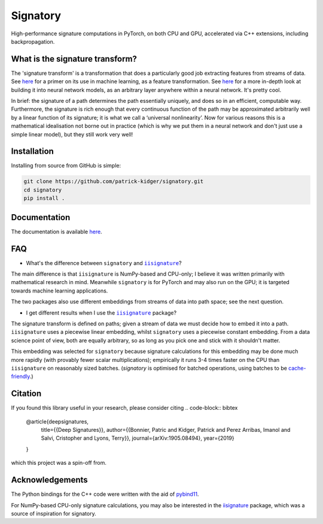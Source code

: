 *********
Signatory
*********
High-performance signature computations in PyTorch, on both CPU and GPU, accelerated via C++ extensions, including backpropagation.

What is the signature transform?
--------------------------------
The 'signature transform' is a transformation that does a particularly good job extracting features from streams of data. See `here <https://arxiv.org/abs/1603.03788>`_ for a primer on its use in machine learning, as a feature transformation. See `here <https://arxiv.org/abs/1905.08494>`_ for a more in-depth look at building it into neural network models, as an arbitrary layer anywhere within a neural network. It's pretty cool.

In brief: the signature of a path determines the path essentially uniquely, and does so in an efficient, computable way.  Furthermore, the signature is rich enough that every continuous function of the path may be approximated arbitrarily well by a linear function of its signature; it is what we call a ‘universal nonlinearity’. Now for various reasons this is a mathematical idealisation not borne out in practice (which is why we put them in a neural network and don't just use a simple linear model), but they still work very well!

Installation
------------
Installing from source from GitHub is simple:

.. code-block:: bash

    git clone https://github.com/patrick-kidger/signatory.git
    cd signatory
    pip install .

Documentation
-------------
The documentation is available `here <https://signatory.readthedocs.io>`_.

FAQ
---
* What's the difference between ``signatory`` and |iisignature|_?

The main difference is that ``iisignature`` is NumPy-based and CPU-only; I believe it was written primarily with mathematical research in mind. Meanwhile ``signatory`` is for PyTorch and may also run on the GPU; it is targeted towards machine learning applications.

The two packages also use different embeddings from streams of data into path space; see the next question.

* I get different results when I use the |iisignature|_ package?

The signature transform is defined on paths; given a stream of data we must decide how to embed it into a path. ``iisignature`` uses a piecewise linear embedding, whilst ``signatory`` uses a piecewise constant embedding. From a data science point of view, both are equally arbitrary, so as long as you pick one and stick with it shouldn't matter.

This embedding was selected for ``signatory`` because signature calculations for this embedding may be done much more rapidly (with provably fewer scalar multiplications); empirically it runs 3-4 times faster on the CPU than ``iisignature`` on reasonably sized batches. (`signatory` is optimised for batched operations, using batches to be `cache-friendly <https://stackoverflow.com/questions/16699247/what-is-a-cache-friendly-code>`_.)

.. _iisignature: https://github.com/bottler/iisignature
.. |iisignature| replace:: ``iisignature``

Citation
--------
If you found this library useful in your research, please consider citing
.. code-block:: bibtex

    @article{deepsignatures,
        title={{Deep Signatures}},
        author={{Bonnier, Patric and Kidger, Patrick and Perez Arribas, Imanol and Salvi, Cristopher and Lyons, Terry}},
        journal={arXiv:1905.08494},
        year={2019}
    }

which this project was a spin-off from.

Acknowledgements
----------------
The Python bindings for the C++ code were written with the aid of `pybind11 <https://github.com/pybind/pybind11>`_.

For NumPy-based CPU-only signature calculations, you may also be interested in the `iisignature <https://github.com/bottler/iisignature>`_ package, which was a source of inspiration for signatory.
